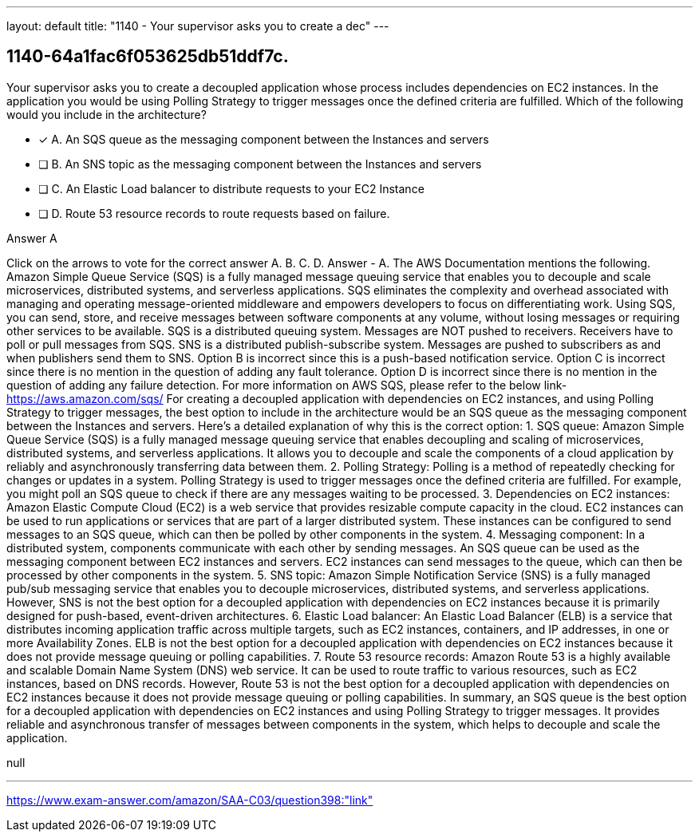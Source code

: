 ---
layout: default 
title: "1140 - Your supervisor asks you to create a dec"
---


[.question]
== 1140-64a1fac6f053625db51ddf7c.


****

[.query]
--
Your supervisor asks you to create a decoupled application whose process includes dependencies on EC2 instances.
In the application you would be using Polling Strategy to trigger messages once the defined criteria are fulfilled.
Which of the following would you include in the architecture?


--

[.list]
--
* [*] A. An SQS queue as the messaging component between the Instances and servers
* [ ] B. An SNS topic as the messaging component between the Instances and servers
* [ ] C. An Elastic Load balancer to distribute requests to your EC2 Instance
* [ ] D. Route 53 resource records to route requests based on failure.

--
****

[.answer]
Answer  A

[.explanation]
--
Click on the arrows to vote for the correct answer
A.
B.
C.
D.
Answer - A.
The AWS Documentation mentions the following.
Amazon Simple Queue Service (SQS) is a fully managed message queuing service that enables you to decouple and scale microservices, distributed systems, and serverless applications.
SQS eliminates the complexity and overhead associated with managing and operating message-oriented middleware and empowers developers to focus on differentiating work.
Using SQS, you can send, store, and receive messages between software components at any volume, without losing messages or requiring other services to be available.
SQS is a distributed queuing system.
Messages are NOT pushed to receivers.
Receivers have to poll or pull messages from SQS.
SNS is a distributed publish-subscribe system.
Messages are pushed to subscribers as and when publishers send them to SNS.
Option B is incorrect since this is a push-based notification service.
Option C is incorrect since there is no mention in the question of adding any fault tolerance.
Option D is incorrect since there is no mention in the question of adding any failure detection.
For more information on AWS SQS, please refer to the below link-
https://aws.amazon.com/sqs/
For creating a decoupled application with dependencies on EC2 instances, and using Polling Strategy to trigger messages, the best option to include in the architecture would be an SQS queue as the messaging component between the Instances and servers.
Here's a detailed explanation of why this is the correct option:
1.
SQS queue: Amazon Simple Queue Service (SQS) is a fully managed message queuing service that enables decoupling and scaling of microservices, distributed systems, and serverless applications. It allows you to decouple and scale the components of a cloud application by reliably and asynchronously transferring data between them.
2.
Polling Strategy: Polling is a method of repeatedly checking for changes or updates in a system. Polling Strategy is used to trigger messages once the defined criteria are fulfilled. For example, you might poll an SQS queue to check if there are any messages waiting to be processed.
3.
Dependencies on EC2 instances: Amazon Elastic Compute Cloud (EC2) is a web service that provides resizable compute capacity in the cloud. EC2 instances can be used to run applications or services that are part of a larger distributed system. These instances can be configured to send messages to an SQS queue, which can then be polled by other components in the system.
4.
Messaging component: In a distributed system, components communicate with each other by sending messages. An SQS queue can be used as the messaging component between EC2 instances and servers. EC2 instances can send messages to the queue, which can then be processed by other components in the system.
5.
SNS topic: Amazon Simple Notification Service (SNS) is a fully managed pub/sub messaging service that enables you to decouple microservices, distributed systems, and serverless applications. However, SNS is not the best option for a decoupled application with dependencies on EC2 instances because it is primarily designed for push-based, event-driven architectures.
6.
Elastic Load balancer: An Elastic Load Balancer (ELB) is a service that distributes incoming application traffic across multiple targets, such as EC2 instances, containers, and IP addresses, in one or more Availability Zones. ELB is not the best option for a decoupled application with dependencies on EC2 instances because it does not provide message queuing or polling capabilities.
7.
Route 53 resource records: Amazon Route 53 is a highly available and scalable Domain Name System (DNS) web service. It can be used to route traffic to various resources, such as EC2 instances, based on DNS records. However, Route 53 is not the best option for a decoupled application with dependencies on EC2 instances because it does not provide message queuing or polling capabilities.
In summary, an SQS queue is the best option for a decoupled application with dependencies on EC2 instances and using Polling Strategy to trigger messages. It provides reliable and asynchronous transfer of messages between components in the system, which helps to decouple and scale the application.
--

[.ka]
null

'''



https://www.exam-answer.com/amazon/SAA-C03/question398:"link"


